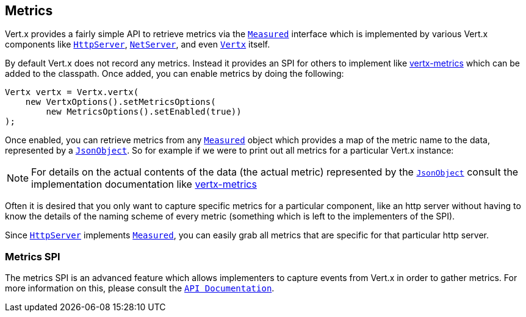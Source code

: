 == Metrics

Vert.x provides a fairly simple API to retrieve metrics via the `link:apidocs/io/vertx/core/metrics/Measured.html[Measured]` interface
which is implemented by various Vert.x components like `link:apidocs/io/vertx/core/http/HttpServer.html[HttpServer]`, `link:apidocs/io/vertx/core/net/NetServer.html[NetServer]`,
and even `link:apidocs/io/vertx/core/Vertx.html[Vertx]` itself.

By default Vert.x does not record any metrics. Instead it provides an SPI for others to implement like https://github.com/vert-x3/vertx-metrics[vertx-metrics]
which can be added to the classpath. Once added, you can enable metrics by doing the following:
[source,java]
----
Vertx vertx = Vertx.vertx(
    new VertxOptions().setMetricsOptions(
        new MetricsOptions().setEnabled(true))
);
----

Once enabled, you can retrieve metrics from any `link:apidocs/io/vertx/core/metrics/Measured.html[Measured]` object which provides
a map of the metric name to the data, represented by a `link:apidocs/io/vertx/core/json/JsonObject.html[JsonObject]`. So for example if we were to print
out all metrics for a particular Vert.x instance:
[source,java]
----

----

NOTE: For details on the actual contents of the data (the actual metric) represented by the `link:apidocs/io/vertx/core/json/JsonObject.html[JsonObject]`
consult the implementation documentation like https://github.com/vert-x3/vertx-metrics[vertx-metrics]

Often it is desired that you only want to capture specific metrics for a particular component, like an http server
without having to know the details of the naming scheme of every metric (something which is left to the implementers of the SPI).

Since `link:apidocs/io/vertx/core/http/HttpServer.html[HttpServer]` implements `link:apidocs/io/vertx/core/metrics/Measured.html[Measured]`, you can easily grab all metrics
that are specific for that particular http server.
[source,java]
----

----

=== Metrics SPI

The metrics SPI is an advanced feature which allows implementers to capture events from Vert.x in order to gather metrics. For
more information on this, please consult the `link:apidocs/io/vertx/core/spi/metrics/VertxMetrics.html[API Documentation]`.